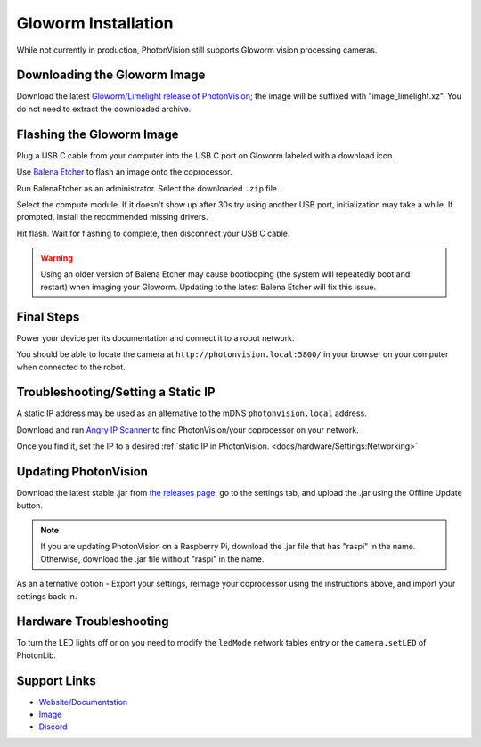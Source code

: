Gloworm Installation
====================
While not currently in production, PhotonVision still supports Gloworm vision processing cameras.

Downloading the Gloworm Image
-----------------------------
Download the latest `Gloworm/Limelight release of PhotonVision <https://github.com/photonvision/photonvision/releases>`_; the image will be suffixed with "image_limelight.xz". You do not need to extract the downloaded archive.

Flashing the Gloworm Image
--------------------------
Plug a USB C cable from your computer into the USB C port on Gloworm labeled with a download icon.

Use `Balena Etcher <https://www.balena.io/etcher/>`_ to flash an image onto the coprocessor.

Run BalenaEtcher as an administrator. Select the downloaded ``.zip`` file.

Select the compute module. If it doesn't show up after 30s try using another USB port, initialization may take a while. If prompted, install the recommended missing drivers.

Hit flash. Wait for flashing to complete, then disconnect your USB C cable.

.. warning:: Using an older version of Balena Etcher may cause bootlooping (the system will repeatedly boot and restart) when imaging your Gloworm. Updating to the latest Balena Etcher will fix this issue.

Final Steps
-----------
Power your device per its documentation and connect it to a robot network.

You should be able to locate the camera at ``http://photonvision.local:5800/`` in your browser on your computer when connected to the robot.

Troubleshooting/Setting a Static IP
-----------------------------------
A static IP address may be used as an alternative to the mDNS ``photonvision.local`` address.

Download and run `Angry IP Scanner <https://angryip.org/download/#windows>`_ to find PhotonVision/your coprocessor on your network.

.. image:: images/angryIP.png

Once you find it, set the IP to a desired :ref:`static IP in PhotonVision. <docs/hardware/Settings:Networking>`

Updating PhotonVision
---------------------
Download the latest stable .jar from `the releases page <https://github.com/PhotonVision/photonvision/releases>`_, go to the settings tab, and upload the .jar using the Offline Update button.

.. note:: If you are updating PhotonVision on a Raspberry Pi, download the .jar file that has "raspi" in the name. Otherwise, download the .jar file without "raspi" in the name.

As an alternative option - Export your settings, reimage your coprocessor using the instructions above, and import your settings back in.

Hardware Troubleshooting
------------------------
To turn the LED lights off or on you need to modify the ``ledMode`` network tables entry or the ``camera.setLED`` of PhotonLib.


Support Links
-------------

* `Website/Documentation <http://web.archive.org/web/20220525051935/https://gloworm.vision/>`__

* `Image <https://github.com/gloworm-vision/pi-img-updator/releases>`__

* `Discord <https://discord.com/invite/DncQRky>`__
